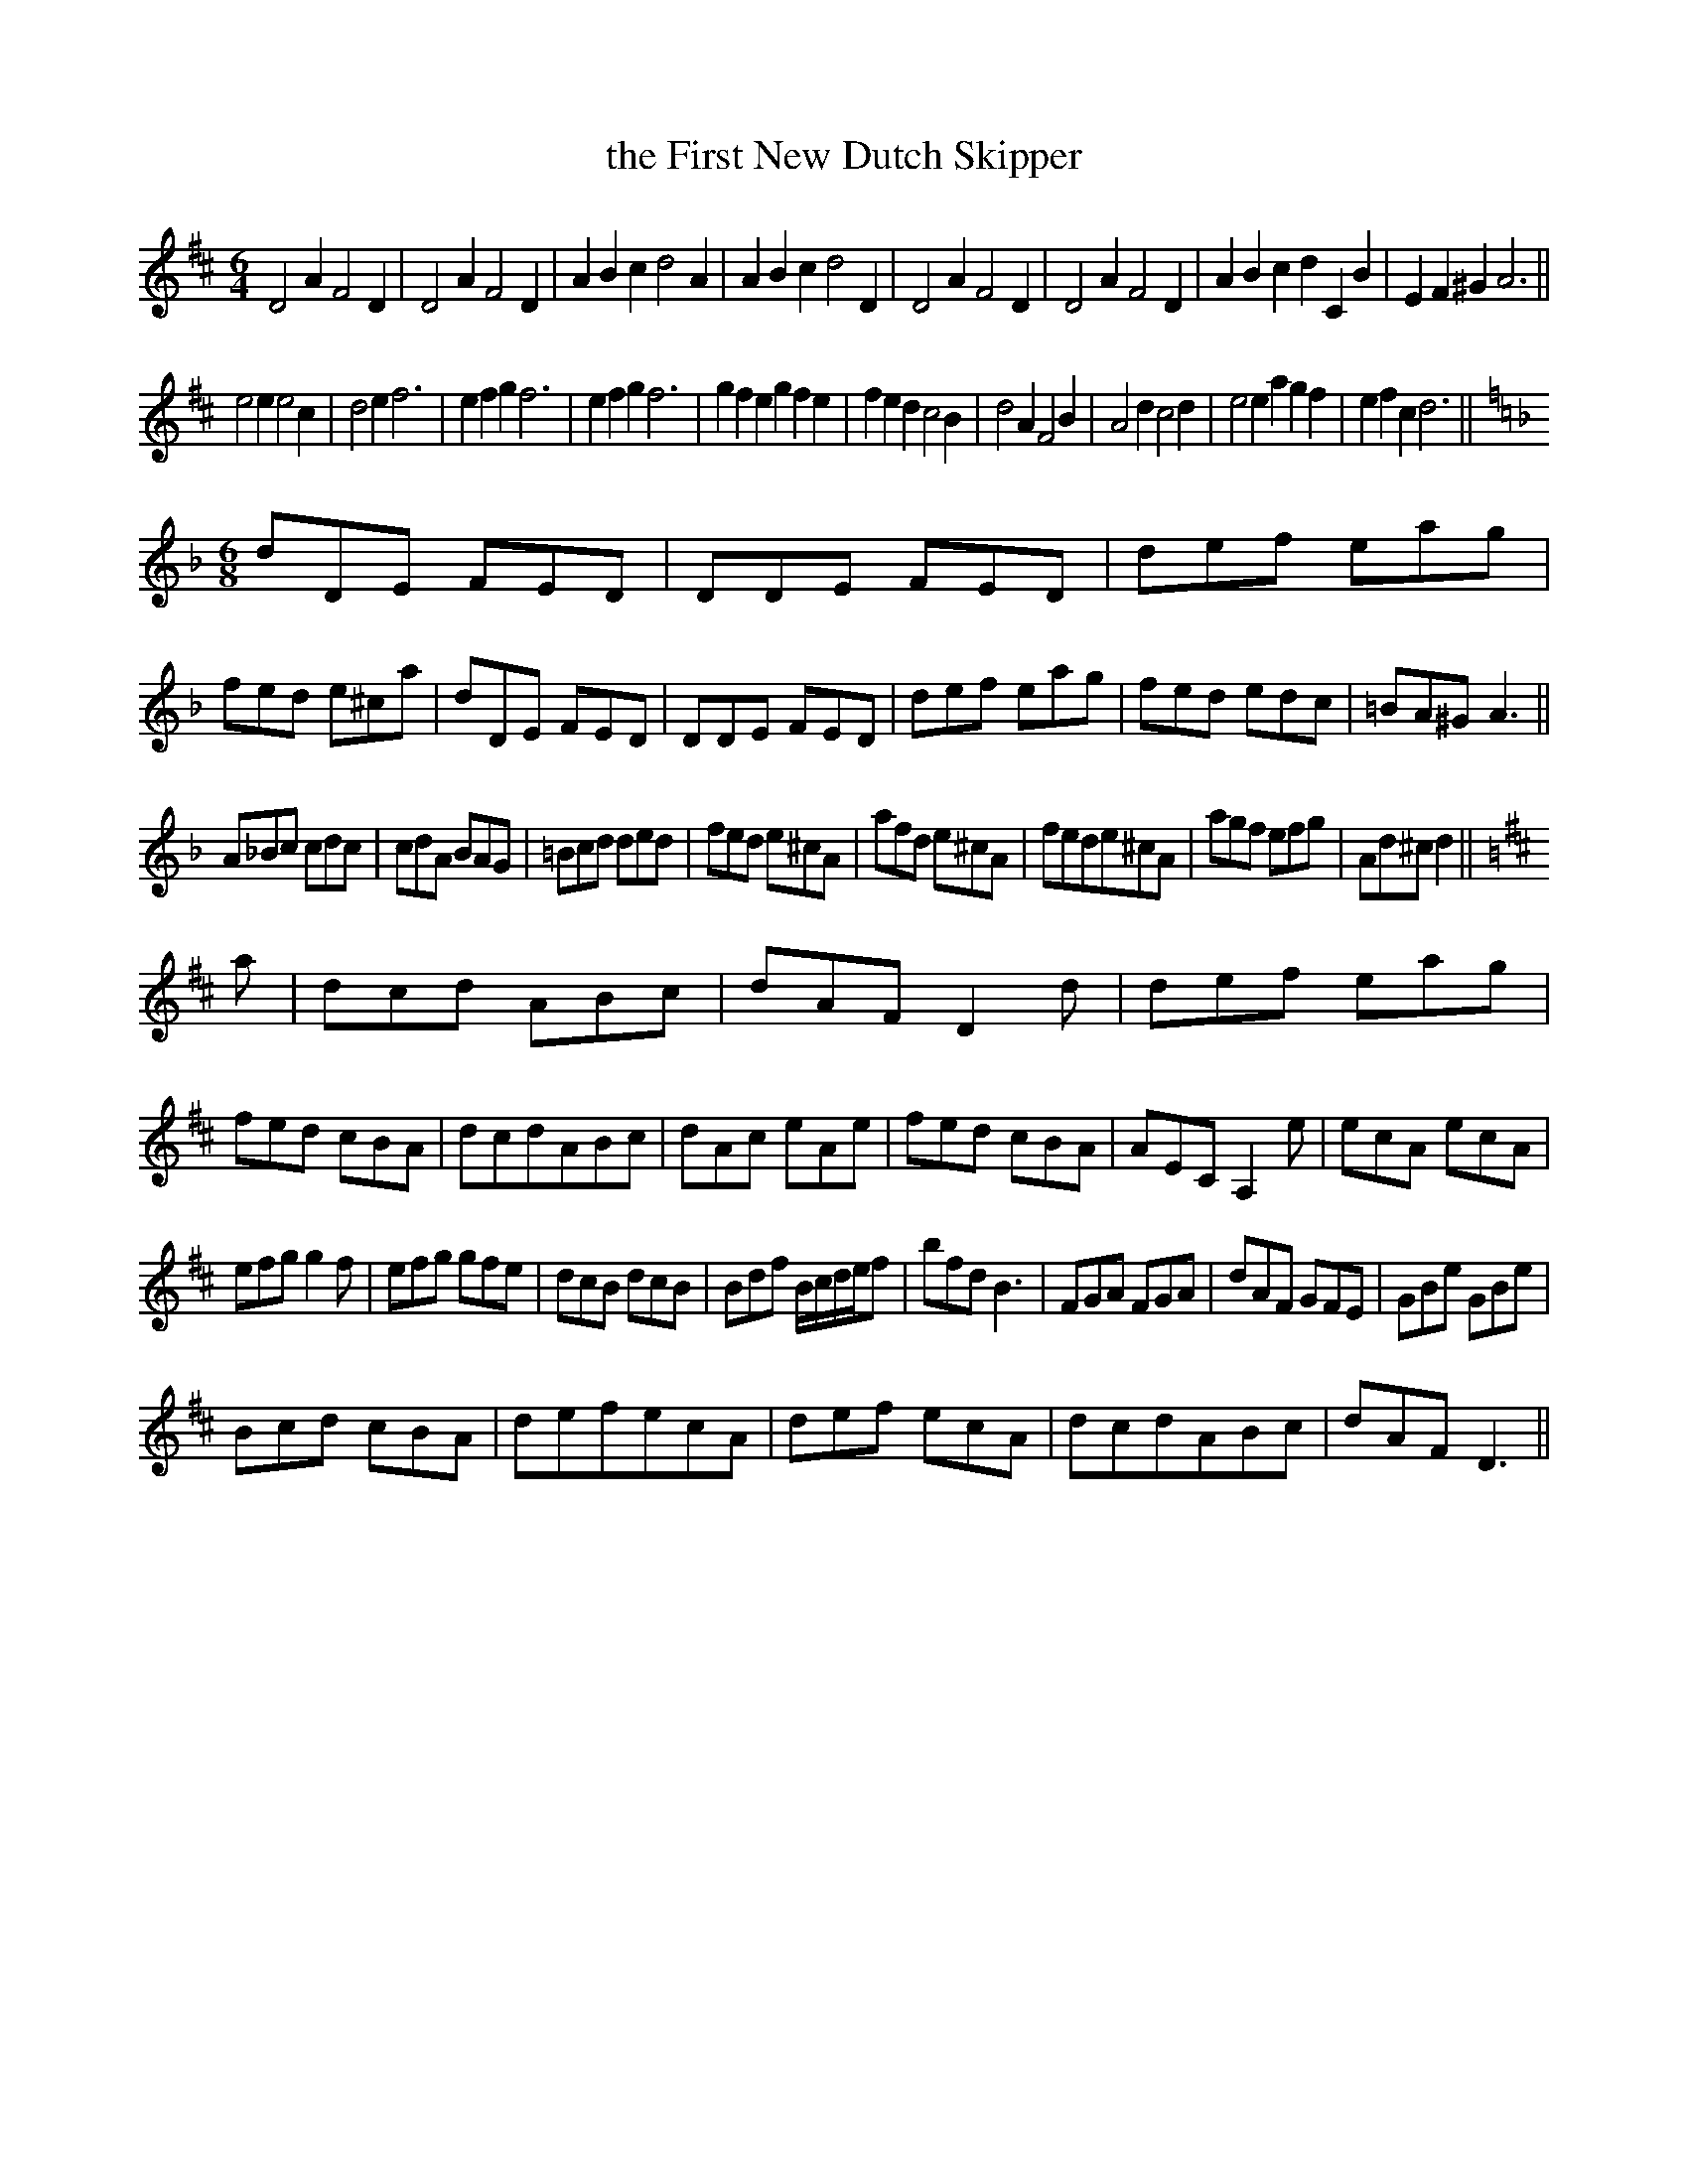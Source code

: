 X:53
T:the First New Dutch Skipper
M:6/4
L:1/4
N:p26 missing in my copy; this is John Offord's version
B: Walsh "Third Book of the most Celebrated jiggs, Lancashire hornpipes, ..."
K:D
D2AF2D | D2AF2D | ABcd2A | ABcd2D | D2AF2D | D2AF2D | ABcdCB | EF^GA3 ||
e2ee2c | d2ef3 | efgf3 | efgf3 | gfegfe | fedc2B | d2AF2B | A2dc2d | e2eagf | efcd3 ||
M:6/8
L:1/8
K:Dm
dDE FED | DDE FED | def eag | fed e^ca | dDE FED | DDE FED | def eag | fed edc | =BA^GA3 ||
A_Bc cdc | cdA BAG | =Bcd ded | fed e^cA | afd e^cA | fede^cA | agf efg | Ad^cd2 ||
K:D
a | dcd ABc | dAFD2d | def eag | fed cBA | dcdABc | dAc eAe | fed cBA | AECA,2e | ecA ecA |
efgg2f | efg gfe | dcB dcB | Bdf B/c/d/e/f | bfdB3 | FGA FGA | dAF GFE | GBe GBe |
Bcd cBA | defecA | def ecA | dcdABc | dAFD3 ||
